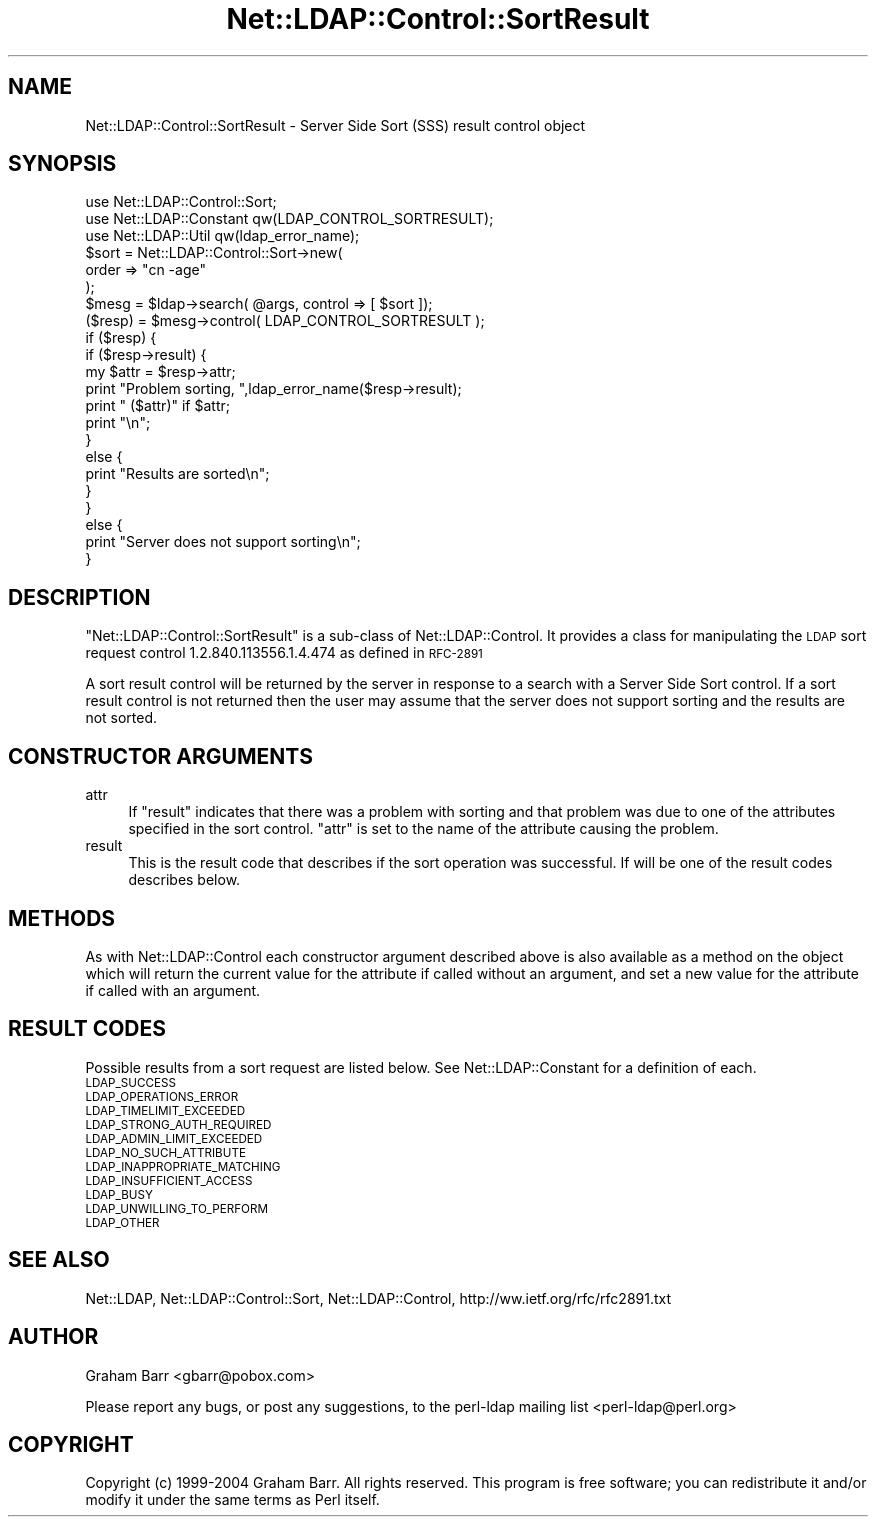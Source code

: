 .\" Automatically generated by Pod::Man 4.10 (Pod::Simple 3.35)
.\"
.\" Standard preamble:
.\" ========================================================================
.de Sp \" Vertical space (when we can't use .PP)
.if t .sp .5v
.if n .sp
..
.de Vb \" Begin verbatim text
.ft CW
.nf
.ne \\$1
..
.de Ve \" End verbatim text
.ft R
.fi
..
.\" Set up some character translations and predefined strings.  \*(-- will
.\" give an unbreakable dash, \*(PI will give pi, \*(L" will give a left
.\" double quote, and \*(R" will give a right double quote.  \*(C+ will
.\" give a nicer C++.  Capital omega is used to do unbreakable dashes and
.\" therefore won't be available.  \*(C` and \*(C' expand to `' in nroff,
.\" nothing in troff, for use with C<>.
.tr \(*W-
.ds C+ C\v'-.1v'\h'-1p'\s-2+\h'-1p'+\s0\v'.1v'\h'-1p'
.ie n \{\
.    ds -- \(*W-
.    ds PI pi
.    if (\n(.H=4u)&(1m=24u) .ds -- \(*W\h'-12u'\(*W\h'-12u'-\" diablo 10 pitch
.    if (\n(.H=4u)&(1m=20u) .ds -- \(*W\h'-12u'\(*W\h'-8u'-\"  diablo 12 pitch
.    ds L" ""
.    ds R" ""
.    ds C` ""
.    ds C' ""
'br\}
.el\{\
.    ds -- \|\(em\|
.    ds PI \(*p
.    ds L" ``
.    ds R" ''
.    ds C`
.    ds C'
'br\}
.\"
.\" Escape single quotes in literal strings from groff's Unicode transform.
.ie \n(.g .ds Aq \(aq
.el       .ds Aq '
.\"
.\" If the F register is >0, we'll generate index entries on stderr for
.\" titles (.TH), headers (.SH), subsections (.SS), items (.Ip), and index
.\" entries marked with X<> in POD.  Of course, you'll have to process the
.\" output yourself in some meaningful fashion.
.\"
.\" Avoid warning from groff about undefined register 'F'.
.de IX
..
.nr rF 0
.if \n(.g .if rF .nr rF 1
.if (\n(rF:(\n(.g==0)) \{\
.    if \nF \{\
.        de IX
.        tm Index:\\$1\t\\n%\t"\\$2"
..
.        if !\nF==2 \{\
.            nr % 0
.            nr F 2
.        \}
.    \}
.\}
.rr rF
.\" ========================================================================
.\"
.IX Title "Net::LDAP::Control::SortResult 3"
.TH Net::LDAP::Control::SortResult 3 "2015-04-08" "perl v5.28.2" "User Contributed Perl Documentation"
.\" For nroff, turn off justification.  Always turn off hyphenation; it makes
.\" way too many mistakes in technical documents.
.if n .ad l
.nh
.SH "NAME"
Net::LDAP::Control::SortResult \- Server Side Sort (SSS) result control object
.SH "SYNOPSIS"
.IX Header "SYNOPSIS"
.Vb 3
\& use Net::LDAP::Control::Sort;
\& use Net::LDAP::Constant qw(LDAP_CONTROL_SORTRESULT);
\& use Net::LDAP::Util qw(ldap_error_name);
\&
\& $sort = Net::LDAP::Control::Sort\->new(
\&   order => "cn \-age"
\& );
\&
\& $mesg = $ldap\->search( @args, control => [ $sort ]);
\&
\& ($resp) = $mesg\->control( LDAP_CONTROL_SORTRESULT );
\&
\& if ($resp) {
\&   if ($resp\->result) {
\&     my $attr = $resp\->attr;
\&     print "Problem sorting, ",ldap_error_name($resp\->result);
\&     print " ($attr)"  if $attr;
\&     print "\en";
\&   }
\&   else {
\&     print "Results are sorted\en";
\&   }
\& }
\& else {
\&   print "Server does not support sorting\en";
\& }
.Ve
.SH "DESCRIPTION"
.IX Header "DESCRIPTION"
\&\f(CW\*(C`Net::LDAP::Control::SortResult\*(C'\fR is a sub-class of
Net::LDAP::Control.  It provides a class for
manipulating the \s-1LDAP\s0 sort request control \f(CW1.2.840.113556.1.4.474\fR
as defined in \s-1RFC\-2891\s0
.PP
A sort result control will be returned by the server in response to
a search with a Server Side Sort control. If a sort result control is
not returned then the user may assume that the server does not support
sorting and the results are not sorted.
.SH "CONSTRUCTOR ARGUMENTS"
.IX Header "CONSTRUCTOR ARGUMENTS"
.IP "attr" 4
.IX Item "attr"
If \f(CW\*(C`result\*(C'\fR indicates that there was a problem with sorting and that problem was
due to one of the attributes specified in the sort control. \f(CW\*(C`attr\*(C'\fR is set to
the name of the attribute causing the problem.
.IP "result" 4
.IX Item "result"
This is the result code that describes if the sort operation was successful. If will
be one of the result codes describes below.
.SH "METHODS"
.IX Header "METHODS"
As with Net::LDAP::Control each constructor argument
described above is also available as a method on the object which will
return the current value for the attribute if called without an argument,
and set a new value for the attribute if called with an argument.
.SH "RESULT CODES"
.IX Header "RESULT CODES"
Possible results from a sort request are listed below. See Net::LDAP::Constant for
a definition of each.
.IP "\s-1LDAP_SUCCESS\s0" 4
.IX Item "LDAP_SUCCESS"
.PD 0
.IP "\s-1LDAP_OPERATIONS_ERROR\s0" 4
.IX Item "LDAP_OPERATIONS_ERROR"
.IP "\s-1LDAP_TIMELIMIT_EXCEEDED\s0" 4
.IX Item "LDAP_TIMELIMIT_EXCEEDED"
.IP "\s-1LDAP_STRONG_AUTH_REQUIRED\s0" 4
.IX Item "LDAP_STRONG_AUTH_REQUIRED"
.IP "\s-1LDAP_ADMIN_LIMIT_EXCEEDED\s0" 4
.IX Item "LDAP_ADMIN_LIMIT_EXCEEDED"
.IP "\s-1LDAP_NO_SUCH_ATTRIBUTE\s0" 4
.IX Item "LDAP_NO_SUCH_ATTRIBUTE"
.IP "\s-1LDAP_INAPPROPRIATE_MATCHING\s0" 4
.IX Item "LDAP_INAPPROPRIATE_MATCHING"
.IP "\s-1LDAP_INSUFFICIENT_ACCESS\s0" 4
.IX Item "LDAP_INSUFFICIENT_ACCESS"
.IP "\s-1LDAP_BUSY\s0" 4
.IX Item "LDAP_BUSY"
.IP "\s-1LDAP_UNWILLING_TO_PERFORM\s0" 4
.IX Item "LDAP_UNWILLING_TO_PERFORM"
.IP "\s-1LDAP_OTHER\s0" 4
.IX Item "LDAP_OTHER"
.PD
.SH "SEE ALSO"
.IX Header "SEE ALSO"
Net::LDAP,
Net::LDAP::Control::Sort,
Net::LDAP::Control,
http://ww.ietf.org/rfc/rfc2891.txt
.SH "AUTHOR"
.IX Header "AUTHOR"
Graham Barr <gbarr@pobox.com>
.PP
Please report any bugs, or post any suggestions, to the perl-ldap mailing list
<perl\-ldap@perl.org>
.SH "COPYRIGHT"
.IX Header "COPYRIGHT"
Copyright (c) 1999\-2004 Graham Barr. All rights reserved. This program is
free software; you can redistribute it and/or modify it under the same
terms as Perl itself.
